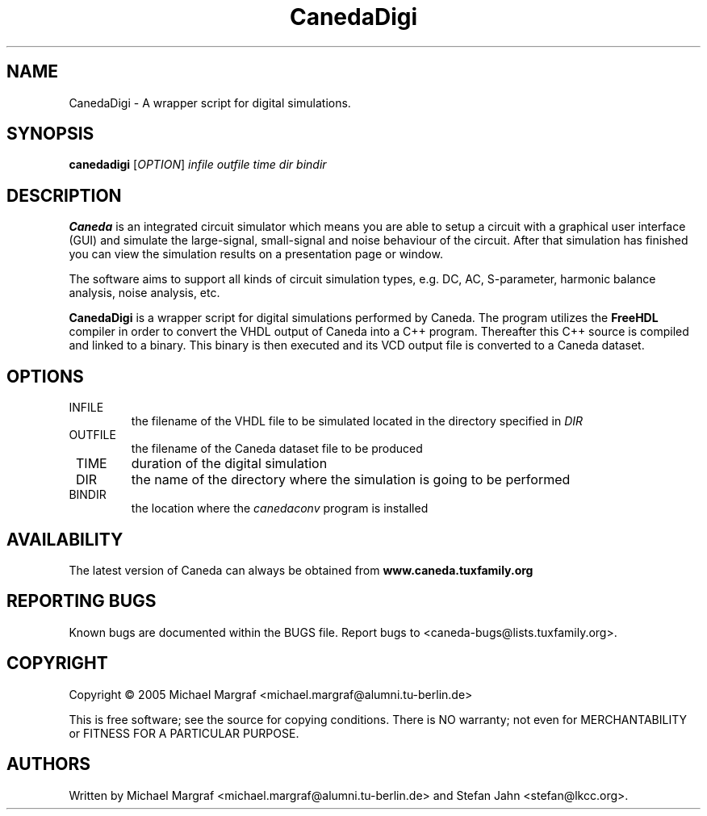 .TH CanedaDigi "1" "December 2005" "Debian/GNU Linux" "User Commands"
.SH NAME
CanedaDigi \- A wrapper script for digital simulations.
.SH SYNOPSIS
.B canedadigi
[\fIOPTION\fR] \fIinfile\fR \fIoutfile\fR \fItime\fR \fIdir\fR \fIbindir\fR
.SH DESCRIPTION

\fBCaneda\fR is an integrated circuit simulator which means you are able
to setup a circuit with a graphical user interface (GUI) and simulate
the large-signal, small-signal and noise behaviour of the circuit.
After that simulation has finished you can view the simulation results
on a presentation page or window.

The software aims to support all kinds of circuit simulation types,
e.g. DC, AC, S-parameter, harmonic balance analysis, noise analysis,
etc.

\fBCanedaDigi\fR is a wrapper script for digital simulations performed
by Caneda.  The program utilizes the \fBFreeHDL\fR compiler in order to
convert the VHDL output of Caneda into a C++ program.  Thereafter this
C++ source is compiled and linked to a binary.  This binary is then
executed and its VCD output file is converted to a Caneda dataset.
.SH OPTIONS
.TP
\fR INFILE
the filename of the VHDL file to be simulated located in the
directory specified in \fIDIR\fR
.TP
\fR OUTFILE
the filename of the Caneda dataset file to be produced
.TP
\fR TIME
duration of the digital simulation
.TP
\fR DIR
the name of the directory where the simulation is going to be performed
.TP
\fR BINDIR
the location where the \fIcanedaconv\fR program is installed
.SH AVAILABILITY
The latest version of Caneda can always be obtained from
\fBwww.caneda.tuxfamily.org\fR
.SH "REPORTING BUGS"
Known bugs are documented within the BUGS file.  Report bugs to
<caneda-bugs@lists.tuxfamily.org>.
.SH COPYRIGHT
Copyright \(co 2005 Michael Margraf <michael.margraf@alumni.tu-berlin.de>
.PP
This is free software; see the source for copying conditions.  There is NO
warranty; not even for MERCHANTABILITY or FITNESS FOR A PARTICULAR PURPOSE.
.SH AUTHORS
Written by Michael Margraf <michael.margraf@alumni.tu-berlin.de> and
Stefan Jahn <stefan@lkcc.org>.
